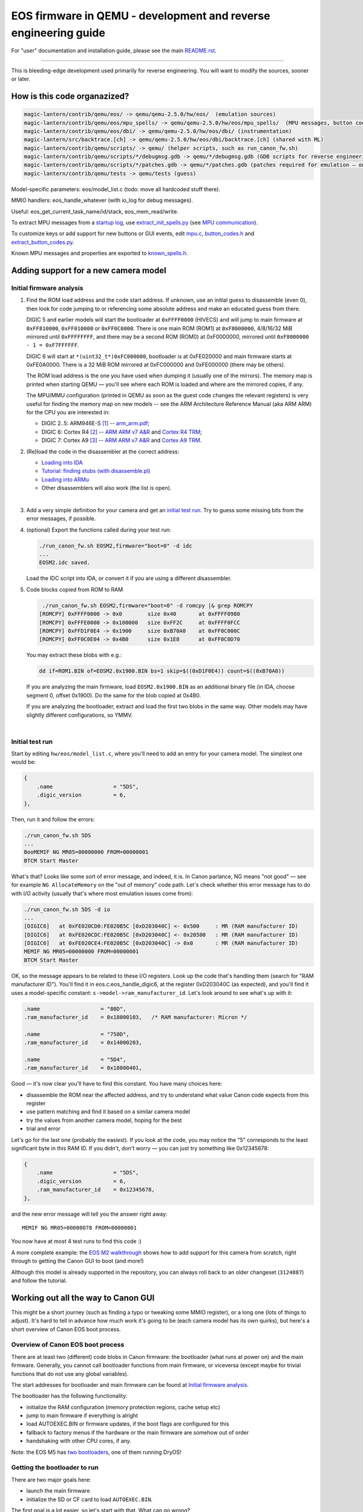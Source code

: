 EOS firmware in QEMU - development and reverse engineering guide
================================================================

For "user" documentation and installation guide, please see the main `README.rst <README.rst>`_.

-----------

This is bleeding-edge development used primarily for reverse engineering.
You will want to modify the sources, sooner or later.

How is this code organazized?
`````````````````````````````
.. code:: shell

  magic-lantern/contrib/qemu/eos/ -> qemu/qemu-2.5.0/hw/eos/  (emulation sources)
  magic-lantern/contrib/qemu/eos/mpu_spells/ -> qemu/qemu-2.5.0/hw/eos/mpu_spells/  (MPU messages, button codes)
  magic-lantern/contrib/qemu/eos/dbi/ -> qemu/qemu-2.5.0/hw/eos/dbi/ (instrumentation)
  magic-lantern/src/backtrace.[ch] -> qemu/qemu-2.5.0/hw/eos/dbi/backtrace.[ch] (shared with ML)
  magic-lantern/contrib/qemu/scripts/ -> qemu/ (helper scripts, such as run_canon_fw.sh)
  magic-lantern/contrib/qemu/scripts/*/debugmsg.gdb -> qemu/*/debugmsg.gdb (GDB scripts for reverse engineering)
  magic-lantern/contrib/qemu/scripts/*/patches.gdb -> qemu/*/patches.gdb (patches required for emulation — only on some models)
  magic-lantern/contrib/qemu/tests -> qemu/tests (guess)

Model-specific parameters: eos/model_list.c (todo: move all hardcoded stuff there).

MMIO handlers: eos_handle_whatever (with io_log for debug messages).

Useful: eos_get_current_task_name/id/stack, eos_mem_read/write.

To extract MPU messages from a `startup log <http://builds.magiclantern.fm/jenkins/view/Experiments/job/startup-log/>`_,
use `extract_init_spells.py <https://bitbucket.org/hudson/magic-lantern/src/qemu/contrib/qemu/eos/mpu_spells/extract_init_spells.py>`_ (see `MPU communication`_).

To customize keys or add support for new buttons or GUI events,
edit `mpu.c <https://bitbucket.org/hudson/magic-lantern/src/qemu/contrib/qemu/eos/mpu.c>`_,
`button_codes.h <https://bitbucket.org/hudson/magic-lantern/src/qemu/contrib/qemu/eos/mpu_spells/button_codes.h>`_
and `extract_button_codes.py <https://bitbucket.org/hudson/magic-lantern/src/qemu/contrib/qemu/eos/mpu_spells/extract_button_codes.py>`_.

Known MPU messages and properties are exported to `known_spells.h <https://bitbucket.org/hudson/magic-lantern/src/qemu/contrib/qemu/eos/mpu_spells/known_spells.h>`_.

Adding support for a new camera model
`````````````````````````````````````

Initial firmware analysis
'''''''''''''''''''''''''

1) Find the ROM load address and the code start address.
   If unknown, use an initial guess to disassemble (even 0),
   then look for code jumping to or referencing some absolute address
   and make an educated guess from there.

   DIGIC 5 and earlier models will start the bootloader at ``0xFFFF0000`` (HIVECS)
   and will jump to main firmware at ``0xFF810000``, ``0xFF010000`` or ``0xFF0C0000``.
   There is one main ROM (ROM1) at ``0xF8000000``, 4/8/16/32 MiB mirrored until ``0xFFFFFFFF``,
   and there may be a second ROM (ROM0) at 0xF0000000, mirrored until ``0xF8000000 - 1 = 0xF7FFFFFF``.

   DIGIC 6 will start at ``*(uint32_t*)0xFC000000``,
   bootloader is at 0xFE020000 and main firmware starts at 0xFE0A0000. There is
   a 32 MiB ROM mirrored at 0xFC000000 and 0xFE000000 (there may be others).

   The ROM load address is the one you have used when dumping it (usually one of the mirrors).
   The memory map is printed when starting QEMU — you'll see where each ROM is loaded
   and where are the mirrored copies, if any.

   The MPU/MMU configuration (printed in QEMU as soon as the guest code
   changes the relevant registers) is very useful for finding the memory map
   on new models -- see the ARM Architecture Reference Manual (aka ARM ARM)
   for the CPU you are interested in:

   - DIGIC 2..5: ARM946E-S `[1] <http://chdk.setepontos.com/index.php?topic=9801.msg99865#msg99865>`_ -- `arm_arm.pdf <http://www.scss.tcd.ie/~waldroj/3d1/arm_arm.pdf>`_;
   - DIGIC 6: Cortex R4 `[2] <http://chdk.setepontos.com/index.php?topic=11316.msg124273#msg124273>`_ -- `ARM ARM v7 A&R <https://www.cs.utexas.edu/~simon/378/resources/ARMv7-AR_TRM.pdf>`_ and `Cortex R4 TRM <http://infocenter.arm.com/help/topic/com.arm.doc.ddi0363g/DDI0363G_cortex_r4_r1p4_trm.pdf>`_;
   - DIGIC 7: Cortex A9 `[3] <http://chdk.setepontos.com/index.php?topic=13014.msg131110#msg131110>`_ -- `ARM ARM v7 A&R <https://www.cs.utexas.edu/~simon/378/resources/ARMv7-AR_TRM.pdf>`_ and `Cortex A9 TRM <http://infocenter.arm.com/help/topic/com.arm.doc.ddi0388f/DDI0388F_cortex_a9_r2p2_trm.pdf>`_.

2) (Re)load the code in the disassembler at the correct address:

   - `Loading into IDA <http://www.magiclantern.fm/forum/index.php?topic=6785.0>`_
   - `Tutorial: finding stubs (with disassemble.pl) <http://www.magiclantern.fm/forum/index.php?topic=12177.0>`_
   - `Loading into ARMu <http://www.magiclantern.fm/forum/index.php?topic=9827.0>`_
   - Other disassemblers will also work (the list is open).

   |

3) Add a very simple definition for your camera and get an `initial test run`_.
   Try to guess some missing bits from the error messages, if possible.

4) (optional) Export the functions called during your test run:

   .. code:: shell

     ./run_canon_fw.sh EOSM2,firmware="boot=0" -d idc
     ...
     EOSM2.idc saved.

   Load the IDC script into IDA, or convert it if you are using a different disassembler.

5) Code blocks copied from ROM to RAM

   .. code:: shell
  
     ./run_canon_fw.sh EOSM2,firmware="boot=0" -d romcpy |& grep ROMCPY
    [ROMCPY] 0xFFFF0000 -> 0x0        size 0x40       at 0xFFFF0980
    [ROMCPY] 0xFFFE0000 -> 0x100000   size 0xFF2C     at 0xFFFF0FCC
    [ROMCPY] 0xFFD1F0E4 -> 0x1900     size 0xB70A0    at 0xFF0C000C
    [ROMCPY] 0xFF0C0E04 -> 0x4B0      size 0x1E8      at 0xFF0C0D70

   You may extract these blobs with e.g.:

   .. code:: shell

     dd if=ROM1.BIN of=EOSM2.0x1900.BIN bs=1 skip=$((0xD1F0E4)) count=$((0xB70A0))

   If you are analyzing the main firmware, load ``EOSM2.0x1900.BIN`` as an additional binary file
   (in IDA, choose segment 0, offset 0x1900). Do the same for the blob copied at 0x4B0.

   If you are analyzing the bootloader, extract and load the first two blobs in the same way.
   Other models may have slightly different configurations, so YMMV.

   |

Initial test run
''''''''''''''''

Start by editing ``hw/eos/model_list.c``, where you'll need to add an entry
for your camera model. The simplest one would be:

.. code:: C

    {
        .name                   = "5DS",
        .digic_version          = 6,
    },

Then, run it and follow the errors:

.. code:: shell

  ./run_canon_fw.sh 5DS
  ...
  BooMEMIF NG MR05=00000000 FROM=00000001
  BTCM Start Master

What's that? Looks like some sort of error message, and indeed, it is.
In Canon parlance, NG means "not good" — see for example ``NG AllocateMemory``
on the "out of memory" code path. Let's check whether this error message has to do
with I/O activity (usually that's where most emulation issues come from):

.. code:: shell

  ./run_canon_fw.sh 5DS -d io
  ...
  [DIGIC6]   at 0xFE020CD0:FE020B5C [0xD203040C] <- 0x500     : MR (RAM manufacturer ID)
  [DIGIC6]   at 0xFE020CDC:FE020B5C [0xD203040C] <- 0x20500   : MR (RAM manufacturer ID)
  [DIGIC6]   at 0xFE020CE4:FE020B5C [0xD203040C] -> 0x0       : MR (RAM manufacturer ID)
  MEMIF NG MR05=00000000 FROM=00000001
  BTCM Start Master

OK, so the message appears to be related to these I/O registers.
Look up the code that's handling them (search for "RAM manufacturer ID").
You'll find it in eos.c:eos_handle_digic6, at the register 0xD203040C
(as expected), and you'll find it uses a model-specific constant:
``s->model->ram_manufacturer_id``. Let's look around to see what's up with it:

.. code:: C

  .name                   = "80D",
  .ram_manufacturer_id    = 0x18000103,   /* RAM manufacturer: Micron */

  .name                   = "750D",
  .ram_manufacturer_id    = 0x14000203,

  .name                   = "5D4",
  .ram_manufacturer_id    = 0x18000401,

Good — it's now clear you'll have to find this constant. You have many choices here:

- disassemble the ROM near the affected address,
  and try to understand what value Canon code expects from this register
- use pattern matching and find it based on a similar camera model
- try the values from another camera model, hoping for the best
- trial and error

Let's go for the last one (probably the easiest). If you look at the code,
you may notice the "5" corresponds to the least significant byte in this RAM ID.
If you didn't, don't worry — you can just try something like 0x12345678:

.. code:: C

    {
        .name                   = "5DS",
        .digic_version          = 6,
        .ram_manufacturer_id    = 0x12345678,
    },

and the new error message will tell you the answer right away::

  MEMIF NG MR05=00000078 FROM=00000001

You now have at most 4 test runs to find this code :)

A more complete example: the `EOS M2 walkthrough <http://www.magiclantern.fm/forum/index.php?topic=15895.msg185103#msg185103>`_
shows how to add support for this camera from scratch, right through to getting the Canon GUI to boot (and more!)

Although this model is already supported in the repository,
you can always roll back to an older changeset (``3124887``) and follow the tutorial.

Working out all the way to Canon GUI
````````````````````````````````````

This might be a short journey (such as finding a typo or tweaking some MMIO register), or a long one (lots of things to adjust).
It's hard to tell in advance how much work it's going to be (each camera model has its own quirks),
but here's a short overview of Canon EOS boot process.

Overview of Canon EOS boot process
''''''''''''''''''''''''''''''''''

There are at least two (different) code blobs in Canon firmware:
the bootloader (what runs at power on) and the main firmware.
Generally, you cannot call bootloader functions from main firmware, or viceversa
(except maybe for trivial functions that do not use any global variables).

The start addresses for bootloader and main firmware can be found at
`Initial firmware analysis`_.

The bootloader has the following functionality:

- initialize the RAM configuration (memory protection regions, cache setup etc)
- jump to main firmware if everything is alright
- load AUTOEXEC.BIN or firmware updates, if the boot flags are configured for this
- fallback to factory menus if the hardware or the main firmware are somehow out of order
- handshaking with other CPU cores, if any.

Note: the EOS M5 has `two bootloaders <http://chdk.setepontos.com/index.php?topic=13014.msg131205#msg131205>`_, one of them running DryOS!

Getting the bootloader to run
'''''''''''''''''''''''''''''

There are two major goals here:

- launch the main firmware
- initialize the SD or CF card to load ``AUTOEXEC.BIN``.

The first goal is a lot easier, so let's start with that. What can go wrong?

- bootloader gets stuck in a loop somewhere
- bootloader executes some factory tool

Both of these are likely affected by some MMIO register. Run the emulation with ``-d io``
and try to figure out what registers might change the code paths taken by the bootloader.

Easiest case: code gets stuck reading some MMIO register. Solutions:

- look in the disassembly at the code where the register is read, and figure out what value it expects
- try random values (it may even work for simple handshakes)

Example for 5D3: comment out register ``0xC0400204`` (``case 0x204`` under ``C0400000``,
introduced in `b79cd7a <https://bitbucket.org/hudson/magic-lantern/commits/b79cd7a>`_)
and run with ``-d io``::

  [BASIC]    at 0xFFFF066C:00000000 [0xC0400204] -> 0x0       : ???
  (infinite loop repeating the same message over and over)

Just for kicks, let's see what happens if we return random values::

  ./run_canon_fw.sh 5D3,firmware="boot=0" -d io |& grep 0xC0400204
  [BASIC]    at 0xFFFF0554:00000000 [0xC0400204] -> 0x9474BA98: ???
  [BASIC]    at 0xFFFF066C:00000000 [0xC0400204] -> 0xCD84DC39: ???
  [BASIC]    at 0xFFFF066C:00000000 [0xC0400204] -> 0x9BC36796: ???

As soon as the random value matches what the firmware expects, emulation continues. In our case, the test was::

  FFFF066C   LDR R1, [R0]
  FFFF0670   AND R1, R1, #2
  FFFF0674   CMP R1, #2

Easy, right?

Harder case: the value of some MMIO register steers the code on a path you don't want.

Example for 1300D, before changeset `cbf042b <https://bitbucket.org/hudson/magic-lantern/commits/cbf042b>`_
(to try this, manually undo the linked change):

After adding the basic definition, the bootloader shows a factory menu, rather than jumping to main firmware.

.. code:: C

    {
        .name                   = "1300D",
        .digic_version          = 4,
        .rom0_size              = 0x02000000,
        .rom1_size              = 0x02000000,
        .firmware_start         = 0xFF0C0000,
    },

It does not get stuck anywhere, the factory menu works (you can navigate it on the serial console), so what's going on?

Run the emulation with ``-d io``, look at all MMIO register reads (any of these might steer the program on a different path)
and analyze the disassembly where these registers are read.

.. code:: shell

  ./run_canon_fw.sh 1300D -d io
  ...
  [*unk*]    at 0xFFFF066C:FFFF00C4 [0xC0300000] -> 0x0       : ???
  [*unk*]    at 0xFFFF0680:FFFF00C4 [0xC0300000] <- 0x1550    : ???
  [*unk*]    at 0xFFFF068C:FFFF00C4 [0xC0300208] <- 0x1       : ???
  [GPIO]     at 0xFFFF0694:FFFF00C4 [0xC022F48C] -> 0x10C     : 70D/6D SD detect?
  [FlashIF]  at 0x00000108:FFFF00C4 [0xC00000D0] -> 0x0       : ???
  [FlashIF]  at 0x00000114:FFFF00C4 [0xC00000D0] <- 0xE0000   : ???
  [FlashIF]  at 0x0000011C:FFFF00C4 [0xC00000D8] <- 0x0       : ???
  [GPIO]     at 0x00000128:FFFF00C4 [0xC022F4D0] <- 0x3000    : ???
  [FlashIF]  at 0x0000012C:FFFF00C4 [0xC00000D0] -> 0x0       : ???
  [FlashIF]  at 0x00000130:FFFF00C4 [0xC00000D0] -> 0x0       : ???
  [FlashIF]  at 0x00000134:FFFF00C4 [0xC00000D0] -> 0x0       : ???
  System & Display Check & Adjustment program has started.

If the number of registers is small, consider trial and error, or some sort of brute-forcing.
For more complex cases, look into advanced RE tools that use SMT solvers or similar black magic,
or try to understand what the code does (and how to get it back on track).

In this particular case, it's easy to guess
(exercise: give it a try, pretending you haven't already seen the solution).

In a few cases, the bootloader may use interrupts as well
(for example, 7D uses interrupts for IPC — communication between the two DIGIC cores).
To analyze them, place a breakpoint at 0x18 and see what happens from there.

The second goal — loading ``AUTOEXEC.BIN`` from the card — requires emulation of the SD or CF card.
If it doesn't already work, look at MMIO activity (``-d io``) and try to make sense of the SD or CF
initialization sequences (both protocols are documented online). The emulation has to be able
to read arbitrary sectors from the virtual card — once you provide the low-level block transfer
functionality, Canon firmware whould be able to handle the rest (filesystem drivers etc).
In other words, you shouldn't have to adjust anything in order to emulate EXFAT, for example.

Getting the main firmware to run
''''''''''''''''''''''''''''''''

Step by step:

- get debug messages

  - identify DebugMsg (lots of calls, format string is third argument), add the stub to CAM/debugmsg.gdb, run with ``-d debugmsg``
  - identify other functions used to print errors (uart_printf, variants of DebugMsg with format string at second argument etc — look for strings)
  - identify any other strings that might be helpful (tip: run with ``-d calls`` and look for something that makes even a tiny bit of sense)
  
  |

- make sure DryOS timer (heartbeat) runs (**important!**):

  - look for MMIO activity that might set up a timer at 10ms or nearby
  - figure out what interrupt is expects (run with ``-d io,int,v`` and look for "Enabled interrupt XXh", usually right before the timer configuration)
  - make sure you get periodical interrupts when running with ``-d io,int``, even when all DryOS tasks are idle

  Example: 1300D (comment out ``dryos_timer_id`` and ``dryos_timer_interrupt`` from the 1300D section
  in model_list.c to get the state before `7f1a436 <https://bitbucket.org/hudson/magic-lantern/commits/7f1a436>`_)::

    [INT]      at 0xFE0C3E10:FE0C0C18 [0xC0201010] <- 0x9       : Enabled interrupt 09h
    ...
    [TIMER]    at 0xFE0C0C54:FE0C0C54 [0xC0210108] <- 0x270F    : Timer #1: will trigger after 10 ms
    [TIMER]    at 0xFE0C3F5C:FE0C0C68 [0xC0210110] <- 0x1       : Timer #1: interrupt enable?
    [TIMER]    at 0xFE0C3F5C:FE0C0C68 [0xC0210100] <- 0x1       : Timer #1: starting
    ...

  Caveat: the emulation may go **surprisingly far *without* DryOS timer** — as far as running the GUI
  with bugs that are almost impossible to explain (such as menu selection bar being behind the logical selection by exactly 1 position).
  To see it with your own eyes, set ``dryos_timer_interrupt = 0x09`` (correct is ``0x0A``) on 60D (maybe also on other models).

  Therefore, please do not assume this works, even if you think it does — double-check!

  |

- get some tasks running

  - identify task_create (in debugmsg.gdb — same as in ML ``stubs.S``) and run the firmware under GDB
  - identify the pointer to current DryOS task

    This is called current_task_addr in model_list.c, CURRENT_TASK in debugmsg.gdb or current_task in ML stubs —
    see `debug-logging.gdb <https://bitbucket.org/hudson/magic-lantern/src/qemu/contrib/qemu/scripts/debug-logging.gdb#debug-logging.gdb>`_
    for further hints.

    |

  - identify where the current interrupt is stored
  
    Look in the interrupt handler — breakpoint at 0x18 to find it — and find CURRENT_ISR in
    `debug-logging.gdb <https://bitbucket.org/hudson/magic-lantern/src/qemu/contrib/qemu/scripts/debug-logging.gdb#debug-logging.gdb>`_,
    or current_interrupt in ML stubs.
    If you can't find it, you may set it to 0, but if you do, please take task names with a grain of salt if they are printed from some interrupt handler.
  
    |

  - run with ``-d tasks`` and watch the DryOS task switches.

  |

- optional, sometimes helpful: enable the serial console and the DryOS shell (debug with ``-d io,int,uart``)
- make the startup sequence run (see `EOS firmware startup sequence`_)
- these may need tweaking: WriteProtect switch, HotPlug events (usually GPIOs)
- make sure the GUI tasks are starting (in particular, GuiMainTask)
- identify button codes (`extract_button_codes.py <https://bitbucket.org/hudson/magic-lantern/src/qemu/contrib/qemu/eos/mpu_spells/extract_button_codes.py>`_)
- make sure the display is initialized, identify the image buffers etc.

EOS firmware startup sequence
'''''''''''''''''''''''''''''

Please note: this section does not apply to recent EOS models (M3 and newer); these models use PowerShot firmware.

If you've looked at enough `startup logs <http://www.magiclantern.fm/forum/index.php?topic=2388>`_,
you've probably noticed they are **not deterministic** (they don't always execute in the same order,
even on two runs performed under identical conditions). The EOS firmware starts many things in parallel;
there is a Sequencer object (SEQ) with a notification system that uses some binary flags
to know where things are finished. Let's look at its debug messages::

   ./run_canon_fw.sh 60D,firmware="boot=0" -d debugmsg |& grep -E --text Notify.*Cur
   [        init:ff02b9f8 ] (00:03) [SEQ] NotifyComplete (Cur = 0, 0x10000, Flag = 0x10000)
   [    PowerMgr:ff02b9f8 ] (00:03) [SEQ] NotifyComplete (Cur = 1, 0x20000002, Flag = 0x2)
   [     Startup:ff02b9f8 ] (00:03) [SEQ] NotifyComplete (Cur = 1, 0x20000000, Flag = 0x20000000)
   [     FileMgr:ff02b9f8 ] (00:03) [SEQ] NotifyComplete (Cur = 2, 0x10, Flag = 0x10)
   [     Startup:ff02b9f8 ] (00:03) [SEQ] NotifyComplete (Cur = 3, 0xe0110, Flag = 0x40000)
   [     Startup:ff02b9f8 ] (00:03) [SEQ] NotifyComplete (Cur = 3, 0xa0110, Flag = 0x80000)
   [     Startup:ff02b9f8 ] (00:03) [SEQ] NotifyComplete (Cur = 3, 0x20110, Flag = 0x100)
   [      RscMgr:ff02b9f8 ] (00:03) [SEQ] NotifyComplete (Cur = 3, 0x20010, Flag = 0x20000)
   [     FileMgr:ff02b9f8 ] (00:03) [SEQ] NotifyComplete (Cur = 3, 0x10, Flag = 0x10)
   [     Startup:ff02b9f8 ] (00:03) [SEQ] NotifyComplete (Cur = 4, 0x110, Flag = 0x100)
   [     FileMgr:ff02b9f8 ] (00:03) [SEQ] NotifyComplete (Cur = 4, 0x10, Flag = 0x10)
   [     Startup:ff02b9f8 ] (00:03) [SEQ] NotifyComplete (Cur = 5, 0x80200200, Flag = 0x80000000)
   [ GuiMainTask:ff02b9f8 ] (00:03) [SEQ] NotifyComplete (Cur = 5, 0x200200, Flag = 0x200000)
   [       DpMgr:ff02b9f8 ] (00:03) [SEQ] NotifyComplete (Cur = 5, 0x200, Flag = 0x200)
   ...

Notice the pattern? Every time a component is initialized, it calls NotifyComplete with some binary flag.
The bits from this flag are cleared from the middle number, so this number must indicate what processes
still have to do their initialization. Once this number reaches 0 (not printed),
the startup sequence advances to the next stage.

**What if it gets stuck?**

You need to figure it out: Difficulty: anywhere within [0 — infinity); a great dose of luck will help.

Let's look at an example — 1300D::

   ./run_canon_fw.sh 1300D,firmware="boot=0" -d debugmsg |& grep --text -E Notify.*Cur
   [        init:fe0d4054 ] (00:03) [SEQ] NotifyComplete (Cur = 0, 0x10000, Flag = 0x10000)
   [     Startup:fe0d4054 ] (00:03) [SEQ] NotifyComplete (Cur = 1, 0x20000002, Flag = 0x20000000)
   [    PowerMgr:fe0d4054 ] (00:03) [SEQ] NotifyComplete (Cur = 1, 0x2, Flag = 0x2)
   [     FileMgr:fe0d4054 ] (00:03) [SEQ] NotifyComplete (Cur = 2, 0x10, Flag = 0x10)
   [     Startup:fe0d4054 ] (00:03) [SEQ] NotifyComplete (Cur = 3, 0xe0110, Flag = 0x40000)
   [     Startup:fe0d4054 ] (00:03) [SEQ] NotifyComplete (Cur = 3, 0xa0110, Flag = 0x80000)
   [     Startup:fe0d4054 ] (00:03) [SEQ] NotifyComplete (Cur = 3, 0x20110, Flag = 0x100)
   [     FileMgr:fe0d4054 ] (00:03) [SEQ] NotifyComplete (Cur = 3, 0x20010, Flag = 0x10)

It got stuck because somebody has yet to call NotifyComplete with Flag = 0x20000.

Who's supposed to call that? Either look in the disassembly to find who calls NotifyComplete with the right argument,
or — if not obvious — look in the startup logs of other camera models from the same generation, where the flag is likely the same.

Why it didn't get called? Most of the time:
  
- some task is waiting at some semaphore / message queue / event flag
- it may expect some interrupt to be triggered (to complete the initialization of some peripheral)
- it may expect some message from the MPU
- other (some task stuck in a loop, some prerequisite code did not run etc)

How to solve? There's no fixed recipe; generally, try to steer the code towards calling NotifyComplete with the missing flag.
You'll need to figure out where it gets stuck and how to fix it. Some things to try:

- check whether the task supposed to call the troublesome NotifyComplete is waiting
  (not advancing past a take_semaphore / msg_queue_receive / wait_for_event_flag; ``extask`` in Dry-shell may help)

- check who calls the corresponding give_semaphore / msg_queue_send etc and why it doesn't run
  (it may be some callback, it may be expected to run from an interrupt, it may wait for some peripheral and so on)

In our case, after cross-checking the same sequence on a 60D (another DIGIC 4 camera) and figuring out a hackish way to patch it
(enough to bring the GUI, but unreliable, with some mysterious bugs), noticed that... we were looking in the wrong place!

The DryOS timer interrupt (heartbeat) was different from *all other* DIGIC 4 and 5 models, and we've never expected
the emulation to go **that** far without a valid heartbeat (that way, we've lost many hours of debugging).
Now scroll up and read that section again ;)

Fixing that and a few other things (commit `7f1a436 <https://bitbucket.org/hudson/magic-lantern/commits/7f1a436>`_)
were enough to bring the GUI on 1300D.

PowerShot firmware startup sequence
'''''''''''''''''''''''''''''''''''

TODO (see CHDK). Startup code is generally simpler and single-threaded, but less verbose.

Assertions
''''''''''

These are triggered by Canon code when something goes wrong. On the UI, these will show ERR70 —
if the rest of the system is able to change the GUI mode and show things of the screen.

When running Magic Lantern, it will attempt to save a crash log for each ERR70.

There are usually over 1000 different conditions that can trigger an assertion (ERR70).
**The only way to tell** which one it was is to read the assert message and locate it in the disassembly.
The `ERR70 description from Canon <http://cpn.canon-europe.com/content/education/infobank/camera_settings/eos_error_codes_and_messages.do>`_
("A malfunction with the images has been detected.") is overly simplistic.

-------------

**Do not attempt to fix a camera with ERR70 yourself!** Please contact us instead,
providing any relevant details (crash logs, what you did before the error and so on).
This section is for fixing assertions **in the emulation** (on a virtual machine), not on real cameras!

-------------

What we can do about them?

- figure out why they happen and fix the emulation
- as a workaround, patch the affected function (see `Patching code`_)

Tip: find the assert stub, add assert_log to your debugmsg.gdb
and run the firmware under GDB with ``-d callstack``.
You'll get a stack trace to see what code called that assertion - example below.

Patching code
'''''''''''''

Emulation is not perfect, and neither our skills. If we can figure out how to emulate cleanly
all the code, that's great. If not, there will be some code bits that will not be emulated well.
For example, an unhandled microsecond timer (USleep in DIGIC 6 models) will cause the emulation to halt
when the firmware only wants to wait for a few microseconds.

When you don't know how to solve it, you may get away with patching the troublesome routine.
This shouldn't be regarded as a fix — it's just a workaround that will hopefully help advancing the emulation.

That's why we prefer to patch the firmware from GDB scripts. These can be edited easily to experiment with,
and there is some additional burden for running a patched firmware (longer commands to type),
as a reminder that a proper fix is still wanted.

Patching things may very well break other stuff down the road — use with care.

-------------

**Be very careful patching the assertions when running on a physical camera.
If an assert was reached, that usually means something already went terribly wrong —
hiding the error message from the user is *not* the way to solve it!**

-------------

Examples:

**Patching the UTimer waiting routine on 80D** (``80D/patches.gdb``, commit `7ea57e7 <https://bitbucket.org/hudson/magic-lantern/commits/7ea57e73c09#chg-contrib/qemu/scripts/80D/patches.gdb>`_):

.. code::

 source patch-header.gdb
 
 # UTimer (fixme)
 set *(int*)0xFE5998C6 = 0x4770
 
 source patch-footer.gdb

Note: ``0x4770`` is ``BX LR`` on Thumb code; on ARM, that would be ``0xe12fff1e``.
See arm-mcr.h for a few useful instructions encodings, use an assembler or read the ARM docs
(in particular, `ARM Architecture Reference Manual <http://www.scss.tcd.ie/~waldroj/3d1/arm_arm.pdf>`_ 
and `Thumb-2 Supplement Reference Manual <http://read.pudn.com/downloads159/doc/709030/Thumb-2SupplementReferenceManual.pdf>`_).

**Patching the EstimatedSize assertion on 80D** (``80D/patches.gdb``, commit `b6c5710 <https://bitbucket.org/hudson/magic-lantern/commits/b6c5710afebbffbb194f9102fbfa9798b99fde1b?at=qemu#chg-contrib/qemu/scripts/80D/patches.gdb>`_)

After enabling the above UTimer patch, with the generic MPU messages you may get this error::

  ASSERT : Resource/./EstimatedSize.c, Task = RscMgr, Line 1484

To find where it was triggered from, make sure you have the assert stub enabled in ``80D/debugmsg.gdb``::

  b *0xFE547CD4
  assert_log

then run the firmware under GDB, with ``-d callstack``:

.. code:: shell

  (./run_canon_fw.sh 80D,firmware="boot=0" -d debugmsg,callstack -s -S & arm-none-eabi-gdb -x 80D/debugmsg.gdb) |& grep --text -C 5 ASSERT
  ...
          0xFE19B1A9(0, 1, 51, 8000003b)                                           at [RscMgr:fe19b287:2f4330] (pc:sp)
           0xFE19B03B(2f4320, 1, 51, 8000003b)                                     at [RscMgr:fe19b1af:2f4310] (pc:sp)
            0xFE547CD5(fe19b104 "FALSE", fe19b0d0 "Resource/./EstimatedSize.c", 5cc, 8000003b)
                                                                                   at [RscMgr:fe19b14b:2f42f0] (pc:sp)
  [      RscMgr:fe19b14b ] [ASSERT] FALSE at Resource/./EstimatedSize.c:1484, fe19b14f
  ...

The function you are looking for is ``0xFE19B03B`` (could have been any of the callers) and the assertion was triggered at ``0xfe19b14b``.
`Our patch <https://bitbucket.org/hudson/magic-lantern/commits/b6c5710afebbffbb194f9102fbfa9798b99fde1b?at=qemu#chg-contrib/qemu/scripts/80D/patches.gdb>`_
is at ``0xFE19B06A``, in the function identified with this method.

Incorrect firmware version?
'''''''''''''''''''''''''''

If you have to use ``patches.gdb`` for your camera, you need to be careful:
these patching scripts may perform temporary changes to the ROM. However,
at startup, ML computes a simple signature of the firmware,
to make sure it is started on the correct camera model and firmware version
(and print an error message otherwise, with portable display routines).
These patches will change the firmware signature — so you'll get an error message
telling you the firmware version is incorrect (even though it is the right one).

To avoid this issue, please consider one of the following:

- fix the emulation to avoid unnecessary patches (preferred)

- implement the patches as GDB breakpoints, rather than changing ROM contents
  (that way, the patches will not interfere with ML's firmware signature checking.)

Note: at the time of writing, firmware signature only covers the first 0x40000 bytes
from main firmware start address; ROM patches after this offset should be fine.
If in doubt, just make sure the same ML binary loads on both the patched and unpatched ROMs.


MPU communication
'''''''''''''''''

On EOS firmware, buttons, some properties (camera settings) and a few others are handled on a different CPU,
called MPU in Canon code (not sure what it stands for). On PowerShot firmware you don't need to worry about it — buttons are handled on the main CPU (PhySw).

Communication is done on a serial interface with some GPIO handshaking (look up SIO3 and MREQ in the firmware).
It can be initiated from the main CPU (mpu_send, which toggles a GPIO to get MPU's attention) or from the MPU (by triggering a MREQ interrupt); 
the transfer is then continued in SIO3 interrupts. Each interrupt transfers two bytes of data.

Message format is: ``[message_size] [payload_size] <payload>`` (where ``[x]`` is 1 byte and ``<x>`` is variable-sized).

Payload format is: ``[class] [id] <data> [ack_requested]``.

The first two bytes can be used to identify the message
(and for messages that refer to a property, to identify the property).
Property events are in `known_spells.h <https://bitbucket.org/hudson/magic-lantern/src/qemu/contrib/qemu/eos/mpu_spells/known_spells.h>`_;
GUI events (button codes) have ``class = 06``.

To log the MPU communication:

- `dm-spy-experiments <http://www.magiclantern.fm/forum/index.php?topic=2388.0>`_ branch, ``CONFIG_DEBUG_INTERCEPT_STARTUP=y`` (``mpu_send`` and ``mpu_recv`` stubs are enabled by default)
- `startup log <http://builds.magiclantern.fm/jenkins/view/Experiments/job/startup-log/>`_ builds (compiled with the above configuration)
- in QEMU, enable ``mpu_send`` and ``mpu_recv`` in ``debugmsg.gdb`` and run the firmware under GDB
- low-level: ``-d io,mpu``.

The first message is sent from the main CPU; upon receiving it, the MPU replies back:

.. code::

  ./run_canon_fw.sh 60D -s -S & arm-none-eabi-gdb -x 60D/debugmsg.gdb
  ...
  [     Startup:ff1bf228 ] register_interrupt(MREQ_ISR, 0x50, 0xff1bf06c, 0x0)
  [     Startup:ff1bf23c ] register_interrupt(SIO3_ISR, 0x36, 0xff1bf0fc, 0x0)
  [     Startup:ff1dcc18 ] task_create(PropMgr, prio=14, stack=0, entry=ff1dcb24, arg=807b1c)
  [     Startup:ff05e1b8 ] mpu_send( 06 04 02 00 00 )
  [MPU] Received: 06 04 02 00 00 00  (Init - spell #1)
  [MPU] Sending : 08 07 01 33 09 00 00 00  (unnamed)
  [     INT-36h:ff1bf420 ] mpu_recv( 08 07 01 33 09 00 00 00 )
  [MPU] Sending : 06 05 01 20 00 00  (PROP_CARD1_EXISTS)
  [     INT-36h:ff1bf420 ] mpu_recv( 06 05 01 20 00 00 )
  [MPU] Sending : 06 05 01 21 01 00  (PROP_CARD2_EXISTS)
  [     INT-36h:ff1bf420 ] mpu_recv( 06 05 01 21 01 00 )
  ...

The message sent by the main CPU is::

  06 04 02 00 00 00

- ``06`` is message size (always even)
- ``04`` is payload size (always ``message_size - 1`` or ``message_size - 2``)
- ``02 00 00 00`` is the payload:

  - ``02 00`` identifies the message (look it up in `known_spells.h <https://bitbucket.org/hudson/magic-lantern/src/qemu/contrib/qemu/eos/mpu_spells/known_spells.h>`_)
  - the last ``00`` means no special confirmation was requested (``Complete WaitID`` string)
  - the remaining ``00`` may contain property data or other information (nothing interesting here)

The first message sent back by the MPU is::

  08 07 01 33 09 00 00 00

- ``08 07``: message size and payload size
- ``01 33`` identifies the message (maps to property 0x80000029, unknown meaning)
- ``09 00 00`` is the property data (note: its size is 3 on the MPU, but 4 on the main CPU)
- ``00`` means no special confirmation was requested
  (``01`` would print ``Complete WaitID = 0x80000029``)

The second and third messages are easier to grasp::

  06 05 01 20 00 00
  06 05 01 21 01 00

- ``06 05``: message size and payload size
- ``01 20`` and ``01 21`` identify the messages (``0x8000001D/1E PROP_CARD1/CARD2_EXISTS``)
- ``00`` and ``01``: property data, meaning CF absent and SD present (size 1 on MPU, 4 on main CPU)
- ``00`` (last one) means no special confirmation was requested.


How do you get these messages?

From a `startup log <http://builds.magiclantern.fm/jenkins/view/Experiments/job/startup-log/>`_ (`dm-spy-experiments <http://www.magiclantern.fm/forum/index.php?topic=2388.0>`_), use 
`extract_init_spells.py <https://bitbucket.org/hudson/magic-lantern/src/qemu/contrib/qemu/eos/mpu_spells/extract_init_spells.py>`_
to parse the MPU communication into C code (see `make_spells.sh <https://bitbucket.org/hudson/magic-lantern/src/qemu/contrib/qemu/eos/mpu_spells/make_spells.sh>`_).

There are also generic spells in `generic.h <https://bitbucket.org/hudson/magic-lantern/src/qemu/contrib/qemu/eos/mpu_spells/generic.h>`_
that are recognized by most EOS models and are good enough to enable navigation on Canon menus.

Things to check:

- mpu_send: the message format should make sense (consistent sizes etc)
- our emulated MPU should receive the message correctly: ``[MPU] Received:`` should match the previous mpu_send line
- it should reply back with something: ``[MPU] Sending :``
- mpu_recv should be called, with the same message as argument
- to see what the firmware does with these messages, look in mpu_send and track the messages from there.

Serial flash
''''''''''''

To enable serial flash emulation (if your camera needs it, you'll see some relevant startup messages),
define `.serial_flash_size` in model_list.c and a few other parameters:

- chip select signal (CS): some GPIO register toggled before and after serial flash access
- SIO channel (used for SPI transfers)
- SFIO and SFDMA channels (for DMA transfers — Canon reused the same kind of DMA used for SD card).

Dumper: `sf_dump module <https://bitbucket.org/hudson/magic-lantern/src/unified/modules/sf_dump>`_.

For early ports, you might (or might not) get away with serial flash contents from another model.

`Patching <https://bitbucket.org/hudson/magic-lantern/commits/652133663c39>`_ might help.
When editing SFDATA.BIN files manually, watch out — some data blocks are shifted by 4 bits for some reason.

WriteProtect switch
'''''''''''''''''''

This is easy: run with ``-d debugmsg,io`` and look for a GPIO read right before this message::

  [STARTUP] WriteProtect (%#x)

Example::

  ./run_canon_fw.sh 6D,firmware="boot=0" -d debugmsg,io |& ansi2txt | grep WriteProtect -C 5
  ...
  [GPIO]   at Startup:FF14A330:FF0C4490 [0xC02200D0] -> 0x1       : GPIO_52
  [     Startup:ff0c44a8 ] (00:05) [STARTUP] WriteProtect (0x1)
  ...

That means, register 0xC02200D0 shows the WriteProtect switch state; you may want to change it to emulate a SD card without write protection.

If you don't see the WriteProtect message, this register is probably OK. To test the above, comment out the WriteProtect register handling code for your camera (usually in eos_handle_gpio).

HotPlug events
''''''''''''''

There is a task polling for hardware events, such as plugging a microphone, an external monitor,
an USB cable and maybe a few others. Generally, you want to emulate without these things,
so you'll need to look in the disassembly of HotPlug and see what it expects for each peripheral;
most of the time, it checks some GPIO registers — you may have to adjust them (usually in ``eos_handle_gpio``).

Since all of these registers are checked in a loop, you may want to silence them (``IGNORE_CONNECT_POLL``).

Adding support for a new Canon firmware version
```````````````````````````````````````````````

You will have to update:

- GDB scripts (easy — copy/paste from ML stubs or `look them up <http://www.magiclantern.fm/forum/index.php?topic=12177.0>`_)
- expected test results (time-consuming, see the `Test suite`_)
- any hardcoded stubs that might be around (e.g. in ``dbi/memcheck.c``)

Most other emulation bits usually do not depend on the firmware version
(5D3 1.2.3 was an exception).

`Updating Magic Lantern to run on a new Canon firmware version <http://www.magiclantern.fm/forum/index.php?topic=19417.0>`_
is a bit more time-consuming, but it's not difficult.

Are there any good docs on QEMU internals?
``````````````````````````````````````````

- http://nairobi-embedded.org/category/qemu.html
- http://blog.vmsplice.net
- QEMU mailing list (huge!)
- Xilinx QEMU

DryOS internals?
````````````````

This is the perfect tool for studying them. Start at:

- `Working out all the way to Canon GUI`_ for an overview
- DryOS shell (View -> Serial in menu, then type ``akashimorino``, then ``drysh``)
- task_create (from GDB scripts)
- semaphores (some GDB scripts have them)
- message queues (some GDB scripts have them)
- heartbeat timer (dryos_timer_id/interrupt in `model_list.c <https://bitbucket.org/hudson/magic-lantern/src/qemu/contrib/qemu/eos/model_list.c>`_)
- interrupt handler (follow the code at 0x18)
- to debug: ``-d io,int`` is very helpful (although a bit too verbose)

|

Serial console
``````````````

.. image:: doc/img/drysh.png
   :scale: 50 %
   :align: center

QEMU menu: ``View -> Serial``.

Hardware connections: possibly in the `battery grip pins <http://www.magiclantern.fm/forum/index.php?topic=7531>`_; 
see also `JTAG on PowerShot <https://nada-labs.net/2014/finding-jtag-on-a-canon-elph100hs-ixus115/>`_ 
and `UART pins on EOS M3 <http://chdk.setepontos.com/index.php?topic=12542.msg129346#msg129346>`_.

Some of these functions **can damage your camera!**

EOS menus
'''''''''

- FROMUTILITY menu

  - delete ``AUTOEXEC.BIN`` from the virtual card, but leave it bootable (and start with ``firmware="boot=1"``).
  - this is what happens when your camera locks up (see the warnings in `ML install guide <http://wiki.magiclantern.fm/install>`_).
  - interesting items:

    - boot flags
    - SROM menu on models with serial flash
    - Bufcon (GPIO names, `hidden menu <https://bitbucket.org/hudson/magic-lantern/commits/5d1f223994c4b437bfaae51b22e0fb216e73a4b7#chg-contrib/qemu/eos/eos_bufcon_100D.h>`_)

- FACTADJ menu

  - exit from FROMUTILITY menu to find it.

- Event shell

  - start main firmware (e.g. ``firmware="boot=0"``)
  - type ``akashimorino``
  - type ``?`` to see functions registered by name (aka `eventprocs <http://chdk.wikia.com/wiki/Event_Procedure>`_)
  - interesting items:

    - ``drysh`` to open the DryOS shell console
    - ``smemShowFix`` for the `RscMgr memory map <http://www.magiclantern.fm/forum/index.php?topic=5071.0>`_
    - ``dumpf`` to save a debug log (not all messages are saved; use `dm-spy-experiments <http://www.magiclantern.fm/forum/index.php?topic=2388.0>`_ to capture all of them)
    - ``dispcheck`` to save a screenshot of the BMP overlay
    - there are more functions than you can count, feel free to experiment and report back ;)
    - some of these functions **can damage your camera!** (but you can safely try them in QEMU)

- Dry-shell console (DryOS shell, DrySh)

  - type ``drysh`` at the event shell
  - type ``help`` for the available functions
  - interesting items:

    - ``extask`` to display DryOS tasks and their status, memory usage etc
    - ``meminfo`` and ``memmap`` to display DryOS memory map (ML is loaded in the *malloc* memory pool on many models)
    - network functions on recent models

PowerShot menus
'''''''''''''''

The PowerShot firmware expects some sort of `loopback <http://chdk.setepontos.com/index.php?topic=13278.0>`_ —
it prints a ``#`` and expects it to be echoed back, then waits for this switch to be turned off.

On EOS M3/M10, you can enter this menu by adding this to eos_handle_uart, under ``Write char``:

.. code:: C

    if (value == '#')
    {
        s->uart.reg_rx = value;
        s->uart.reg_st |= ST_RX_RDY;
    }

This will enable a debug shell; type ``?`` for the available commands.

Cross-checking the emulation with actual hardware
`````````````````````````````````````````````````

- dm-spy-experiments branch
- CONFIG_DEBUG_INTERCEPT_STARTUP=y
- run the same build on both camera and QEMU
- compare the logs (sorry, no good tool for this)
- add extra hooks as desired (dm-spy-extra.c)
- caveat: the order of execution is not deterministic.

Checking MMIO values from actual hardware
'''''''''''''''''''''''''''''''''''''''''

See `this commit <https://bitbucket.org/hudson/magic-lantern/commits/726806f3bc352c41bbd72bf40fdbab3c7245039d>`_:

- ``./run_canon_fw.sh 5D3 [...] -d io_log``
- copy/paste some entries into ``dm-spy-extra.c`` (grep for ``mmio_log`` to find them)
- get logs from both camera and QEMU (dm-spy-experiments branch, ``CONFIG_DEBUG_INTERCEPT_STARTUP=y``, maybe also `CONFIG_QEMU=y`)
- adjust the emulation until the logs match.

Checking interrupts from actual hardware
''''''''''''''''''''''''''''''''''''''''

LOG_INTERRUPTS in dm-spy-experiments.

MPU messages
''''''''''''

`mpu_send/recv <http://www.magiclantern.fm/forum/index.php?topic=2864.msg166938#msg166938>`_ in dm-spy-experiments
(`startup-log <http://builds.magiclantern.fm/jenkins/view/Experiments/job/startup-log/>`_ builds.). See `MPU Communication`_.

Committing your changes
```````````````````````

After editing the sources outside the magic-lantern directory, 
first make sure you are on the ``qemu`` branch:

.. code:: shell

  # from the magic-lantern directory
  hg up qemu -C

Then copy your changes back into the ML tree:

.. code:: shell

  # from the qemu directory
  ./copy_back_to_contrib.sh

Then commit as usual, from the ``contrib/qemu`` directory.

Reverting your changes
``````````````````````

If you want to go back to an older changeset, or just undo any changes you
made outside the magic-lantern directory, you may run the install script
again. It will not re-download QEMU, but unfortunately you will have to
recompile QEMU from scratch (which is very slow).

If you have changed only the ``eos`` files, to avoid a full recompilation
you may try a script similar to the following:

.. code:: shell

    #!/bin/bash
    
    QEMU_PATH=${QEMU_PATH:=qemu-2.5.0}
    ML=${ML:=magic-lantern}
    
    cp -v ../$ML/contrib/qemu/eos/* $QEMU_PATH/hw/eos/
    cp -v ../$ML/contrib/qemu/eos/mpu_spells/* $QEMU_PATH/hw/eos/mpu_spells/
    cp -v ../$ML/contrib/qemu/eos/dbi/* $QEMU_PATH/hw/eos/dbi/
    cp -v ../$ML/src/backtrace.[ch] $QEMU_PATH/hw/eos/dbi/
    cp -vr ../$ML/contrib/qemu/tests/* tests/
    cp -vr ../magic-lantern/contrib/qemu/scripts/* .


Test suite
``````````

Most Canon cameras are very similar inside — which is why one is able to run the same codebase
from DIGIC 2 (original 5D) all the way to DIGIC 5 (and soon 6). Yet, every camera model has its own quirks
(not only on the firmware, but also on the hardware side). Therefore, it's hard to predict whether a tiny change in the emulation, to fix a quirk for camera model X,
will have a positive or negative or neutral impact on camera model Y. The test suite tries to answer this,
and covers the following:

- Bootloader code (to make sure AUTOEXEC.BIN is loaded from the card)
- Portable display test (all EOS models)
- Portable ROM dumper (EOS models with bootloader file write routines)
- Menu navigation (on supported models) — depends on user settings from the ROM
- Card formatting (and restoring ML)
- Call/return trace until booting the GUI (a rigid test that may have to be updated frequently)
- Call/return trace on bootloader (likely independent of firmware version and user settings)
- Callstack consistency with call/return trace (at every DebugMsg call)
- File I/O (whether the firmware creates a DCIM directory on startup)
- FA_CaptureTestImage (basic image capture process, without compression or CR2 output)
- HPTimer (difficult to get right)
- DryOS task information (current_task, current_interrupt)
- GDB scripts (just a few basics)
- DryOS shell (UART)
- PowerShot models (limited tests)
- Secondary DryOS cores (limited tests)

Limitations:

- The tests are tied to our copies of the ROMs (which also store various user settings);
  unfortunately, these ROMs are not public (see `ML FAQ <http://wiki.magiclantern.fm/faq>`_).
  
  Workarounds:
  
  - run the test suite for your camera model(s) only, e.g. ``./run_tests.sh 5D3 60D 70D``
  - inspect the test results (e.g. screenshots) manually, and compare them to
    `our results from Jenkins <http://builds.magiclantern.fm/jenkins/view/QEMU/job/QEMU-tests/>`_
    to decide whether they are correct or not
  - if you have made changes to the emulation, just ask us to test them.

  Saving the ROM right after clearing camera settings may or may not give repeatable results (not tested).

- The test suite is very slow (30-60 minutes, even on decent hardware)

  Workarounds:

  - run the test suite for a small number of camera model(s): ``./run_tests.sh 5D3 60D 70D``
  - run only the test(s) you are interested in: ``./run_tests.sh 5D3 80D menu calls-main drysh``

  If you have any ideas on how to improve the tests, we are listening.

To avoid committing (large) reference screenshots or log files,
a lot of expected test results are stored as MD5 sums. That's a bit rigid,
but it does the job for now. Where appropriate, we also have grep-based
tests or custom logic on log files.

The expected test results ("`needles <http://open.qa/docs/#_needles>`_") are updated manually
(e.g. ``md5sum disp.ppm > disp.md5``). Suggestions welcome.

Code coverage?
``````````````

`Yes <http://builds.magiclantern.fm/jenkins/view/QEMU/job/QEMU-coverage/>`_.


----------

..

----------

`Back to README.rst <README.rst#rst-header-hacking>`_
